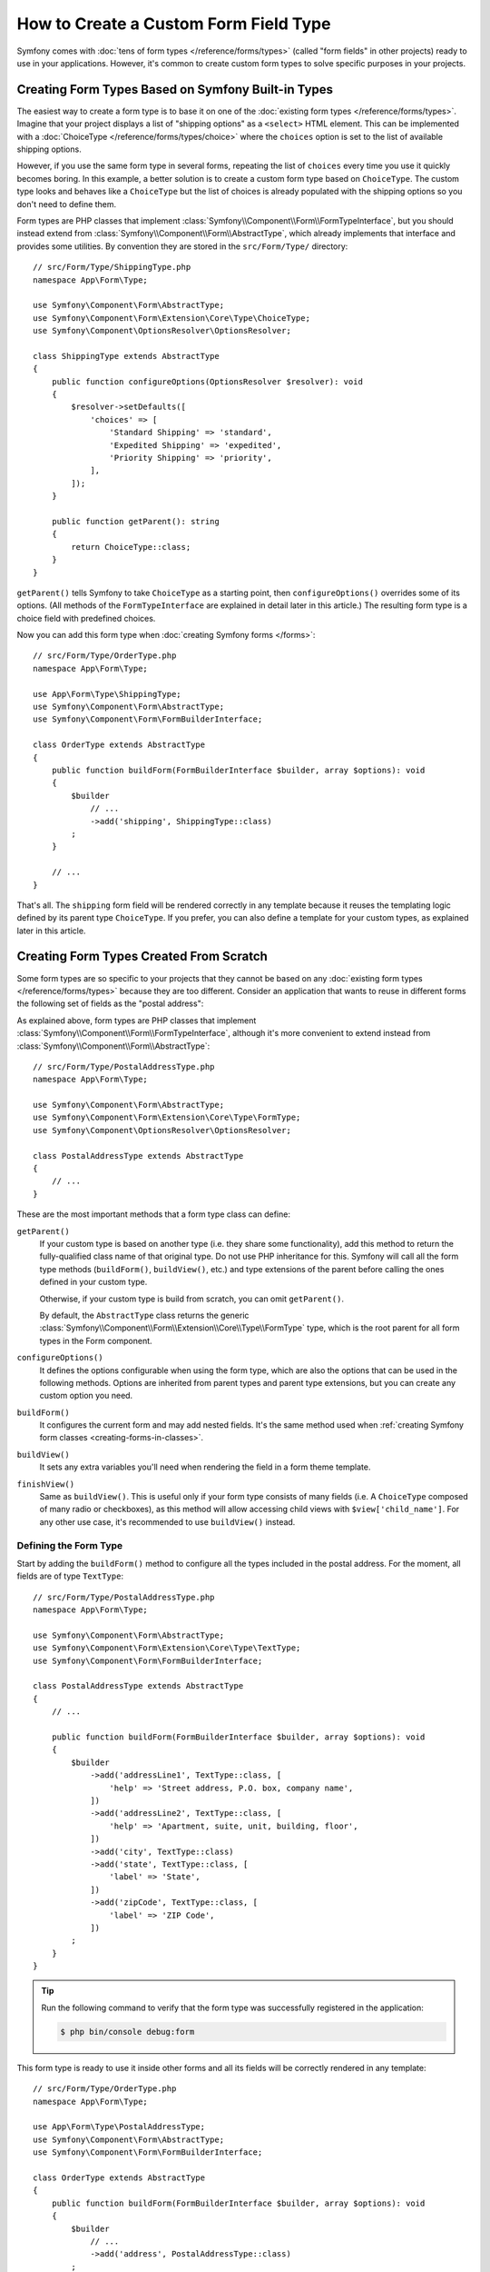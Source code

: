 How to Create a Custom Form Field Type
======================================

Symfony comes with :doc:`tens of form types </reference/forms/types>` (called
"form fields" in other projects) ready to use in your applications. However,
it's common to create custom form types to solve specific purposes in your
projects.

Creating Form Types Based on Symfony Built-in Types
---------------------------------------------------

The easiest way to create a form type is to base it on one of the
:doc:`existing form types </reference/forms/types>`. Imagine that your project
displays a list of "shipping options" as a ``<select>`` HTML element. This can
be implemented with a :doc:`ChoiceType </reference/forms/types/choice>` where the
``choices`` option is set to the list of available shipping options.

However, if you use the same form type in several forms, repeating the list of
``choices`` every time you use it quickly becomes boring. In this example, a
better solution is to create a custom form type based on ``ChoiceType``. The
custom type looks and behaves like a ``ChoiceType`` but the list of choices is
already populated with the shipping options so you don't need to define them.

Form types are PHP classes that implement :class:`Symfony\\Component\\Form\\FormTypeInterface`,
but you should instead extend from :class:`Symfony\\Component\\Form\\AbstractType`,
which already implements that interface and provides some utilities.
By convention they are stored in the ``src/Form/Type/`` directory::

    // src/Form/Type/ShippingType.php
    namespace App\Form\Type;

    use Symfony\Component\Form\AbstractType;
    use Symfony\Component\Form\Extension\Core\Type\ChoiceType;
    use Symfony\Component\OptionsResolver\OptionsResolver;

    class ShippingType extends AbstractType
    {
        public function configureOptions(OptionsResolver $resolver): void
        {
            $resolver->setDefaults([
                'choices' => [
                    'Standard Shipping' => 'standard',
                    'Expedited Shipping' => 'expedited',
                    'Priority Shipping' => 'priority',
                ],
            ]);
        }

        public function getParent(): string
        {
            return ChoiceType::class;
        }
    }

``getParent()`` tells Symfony to take ``ChoiceType`` as a starting point,
then ``configureOptions()`` overrides some of its options. (All methods of the
``FormTypeInterface`` are explained in detail later in this article.)
The resulting form type is a choice field with predefined choices.

Now you can add this form type when :doc:`creating Symfony forms </forms>`::

    // src/Form/Type/OrderType.php
    namespace App\Form\Type;

    use App\Form\Type\ShippingType;
    use Symfony\Component\Form\AbstractType;
    use Symfony\Component\Form\FormBuilderInterface;

    class OrderType extends AbstractType
    {
        public function buildForm(FormBuilderInterface $builder, array $options): void
        {
            $builder
                // ...
                ->add('shipping', ShippingType::class)
            ;
        }

        // ...
    }

That's all. The ``shipping`` form field will be rendered correctly in any
template because it reuses the templating logic defined by its parent type
``ChoiceType``. If you prefer, you can also define a template for your custom
types, as explained later in this article.

Creating Form Types Created From Scratch
----------------------------------------

Some form types are so specific to your projects that they cannot be based on
any :doc:`existing form types </reference/forms/types>` because they are too
different. Consider an application that wants to reuse in different forms the
following set of fields as the "postal address":

.. raw:: html

    <object data="../_images/form/form-custom-type-postal-address.svg" type="image/svg+xml"
        alt="A wireframe of the custom field type, showing five text inputs: two address lines, the City, the State and the ZIP code."
    ></object>

As explained above, form types are PHP classes that implement
:class:`Symfony\\Component\\Form\\FormTypeInterface`, although it's more
convenient to extend instead from :class:`Symfony\\Component\\Form\\AbstractType`::

    // src/Form/Type/PostalAddressType.php
    namespace App\Form\Type;

    use Symfony\Component\Form\AbstractType;
    use Symfony\Component\Form\Extension\Core\Type\FormType;
    use Symfony\Component\OptionsResolver\OptionsResolver;

    class PostalAddressType extends AbstractType
    {
        // ...
    }

These are the most important methods that a form type class can define:

.. _form-type-methods-explanation:

``getParent()``
    If your custom type is based on another type (i.e. they share some
    functionality), add this method to return the fully-qualified class name
    of that original type. Do not use PHP inheritance for this.
    Symfony will call all the form type methods (``buildForm()``,
    ``buildView()``, etc.) and type extensions of the parent before
    calling the ones defined in your custom type.

    Otherwise, if your custom type is build from scratch, you can omit ``getParent()``.

    By default, the ``AbstractType`` class returns the generic
    :class:`Symfony\\Component\\Form\\Extension\\Core\\Type\\FormType`
    type, which is the root parent for all form types in the Form component.

``configureOptions()``
    It defines the options configurable when using the form type, which are also
    the options that can be used in the following methods. Options are inherited
    from parent types and parent type extensions, but you can create any custom
    option you need.

``buildForm()``
    It configures the current form and may add nested fields. It's the same
    method used when
    :ref:`creating Symfony form classes <creating-forms-in-classes>`.

``buildView()``
    It sets any extra variables you'll need when rendering the field in a form
    theme template.

``finishView()``
    Same as ``buildView()``. This is useful only if your form type consists of
    many fields (i.e. A ``ChoiceType`` composed of many radio or checkboxes),
    as this method will allow accessing child views with
    ``$view['child_name']``. For any other use case, it's recommended to use
    ``buildView()`` instead.

Defining the Form Type
~~~~~~~~~~~~~~~~~~~~~~

Start by adding the ``buildForm()`` method to configure all the types included
in the postal address. For the moment, all fields are of type ``TextType``::

    // src/Form/Type/PostalAddressType.php
    namespace App\Form\Type;

    use Symfony\Component\Form\AbstractType;
    use Symfony\Component\Form\Extension\Core\Type\TextType;
    use Symfony\Component\Form\FormBuilderInterface;

    class PostalAddressType extends AbstractType
    {
        // ...

        public function buildForm(FormBuilderInterface $builder, array $options): void
        {
            $builder
                ->add('addressLine1', TextType::class, [
                    'help' => 'Street address, P.O. box, company name',
                ])
                ->add('addressLine2', TextType::class, [
                    'help' => 'Apartment, suite, unit, building, floor',
                ])
                ->add('city', TextType::class)
                ->add('state', TextType::class, [
                    'label' => 'State',
                ])
                ->add('zipCode', TextType::class, [
                    'label' => 'ZIP Code',
                ])
            ;
        }
    }

.. tip::

    Run the following command to verify that the form type was successfully
    registered in the application:

    .. code-block:: terminal

        $ php bin/console debug:form

This form type is ready to use it inside other forms and all its fields will be
correctly rendered in any template::

    // src/Form/Type/OrderType.php
    namespace App\Form\Type;

    use App\Form\Type\PostalAddressType;
    use Symfony\Component\Form\AbstractType;
    use Symfony\Component\Form\FormBuilderInterface;

    class OrderType extends AbstractType
    {
        public function buildForm(FormBuilderInterface $builder, array $options): void
        {
            $builder
                // ...
                ->add('address', PostalAddressType::class)
            ;
        }

        // ...
    }

However, the real power of custom form types is achieved with custom form
options (to make them flexible) and with custom templates (to make them look
better).

.. _form-type-config-options:

Adding Configuration Options for the Form Type
~~~~~~~~~~~~~~~~~~~~~~~~~~~~~~~~~~~~~~~~~~~~~~

Imagine that your project requires to make the ``PostalAddressType``
configurable in two ways:

* In addition to "address line 1" and "address line 2", some addresses should be
  allowed to display an "address line 3" to store extended address information;
* Instead of displaying a free text input, some addresses should be able to
  restrict the possible states to a given list.

This is solved with "form type options", which allow to configure the behavior
of the form types. The options are defined in the ``configureOptions()`` method
and you can use all the :doc:`OptionsResolver component features </components/options_resolver>`
to define, validate and process their values::

    // src/Form/Type/PostalAddressType.php
    namespace App\Form\Type;

    use Symfony\Component\Form\AbstractType;
    use Symfony\Component\Form\Extension\Core\Type\TextType;
    use Symfony\Component\OptionsResolver\Options;
    use Symfony\Component\OptionsResolver\OptionsResolver;

    class PostalAddressType extends AbstractType
    {
        // ...

        public function configureOptions(OptionsResolver $resolver): void
        {
            // this defines the available options and their default values when
            // they are not configured explicitly when using the form type
            $resolver->setDefaults([
                'allowed_states' => null,
                'is_extended_address' => false,
            ]);

            // optionally you can also restrict the options type or types (to get
            // automatic type validation and useful error messages for end users)
            $resolver->setAllowedTypes('allowed_states', ['null', 'string', 'array']);
            $resolver->setAllowedTypes('is_extended_address', 'bool');

            // optionally you can transform the given values for the options to
            // simplify the further processing of those options
            $resolver->setNormalizer('allowed_states', static function (Options $options, $states): ?array
            {
                if (null === $states) {
                    return $states;
                }

                if (is_string($states)) {
                    $states = (array) $states;
                }

                return array_combine(array_values($states), array_values($states));
            });
        }
    }

Now you can configure these options when using the form type::

    // src/Form/Type/OrderType.php
    namespace App\Form\Type;

    // ...

    class OrderType extends AbstractType
    {
        public function buildForm(FormBuilderInterface $builder, array $options): void
        {
            $builder
                // ...
                ->add('address', PostalAddressType::class, [
                    'is_extended_address' => true,
                    'allowed_states' => ['CA', 'FL', 'TX'],
                    // in this example, this config would also be valid:
                    // 'allowed_states' => 'CA',
                ])
            ;
        }

        // ...
    }

The last step is to use these options when building the form::

    // src/Form/Type/PostalAddressType.php
    namespace App\Form\Type;

    // ...

    class PostalAddressType extends AbstractType
    {
        // ...

        public function buildForm(FormBuilderInterface $builder, array $options): void
        {
            // ...

            if (true === $options['is_extended_address']) {
                $builder->add('addressLine3', TextType::class, [
                    'help' => 'Extended address info',
                ]);
            }

            if (null !== $options['allowed_states']) {
                $builder->add('state', ChoiceType::class, [
                    'choices' => $options['allowed_states'],
                ]);
            } else {
                $builder->add('state', TextType::class, [
                    'label' => 'State/Province/Region',
                ]);
            }
        }
    }

Creating the Form Type Template
~~~~~~~~~~~~~~~~~~~~~~~~~~~~~~~

By default, custom form types will be rendered using the
:doc:`form themes </form/form_themes>` configured in the application. However,
for some types you may prefer to create a custom template in order to customize
how they look or their HTML structure.

First, create a new Twig template anywhere in the application to store the
fragments used to render the types:

.. code-block:: twig

    {# templates/form/custom_types.html.twig #}

    {# ... here you will add the Twig code ... #}

Then, update the :ref:`form_themes option <config-twig-form-themes>` to
add this new template at the end of the list (each theme overrides all the previous ones):

.. configuration-block::

    .. code-block:: yaml

        # config/packages/twig.yaml
        twig:
            form_themes:
                - '...'
                - 'form/custom_types.html.twig'

    .. code-block:: xml

        <!-- config/packages/twig.xml -->
        <?xml version="1.0" encoding="UTF-8" ?>
        <container xmlns="http://symfony.com/schema/dic/services"
            xmlns:xsi="http://www.w3.org/2001/XMLSchema-instance"
            xmlns:twig="http://symfony.com/schema/dic/twig"
            xsi:schemaLocation="http://symfony.com/schema/dic/services
                https://symfony.com/schema/dic/services/services-1.0.xsd
                http://symfony.com/schema/dic/twig
                https://symfony.com/schema/dic/twig/twig-1.0.xsd">

            <twig:config>
                <twig:form-theme>...</twig:form-theme>
                <twig:form-theme>form/custom_types.html.twig</twig:form-theme>
            </twig:config>
        </container>

    .. code-block:: php

        // config/packages/twig.php
        use Symfony\Config\TwigConfig;

        return static function (TwigConfig $twig): void {
            $twig->formThemes([
                '...',
                'form/custom_types.html.twig',
            ]);
        };

The last step is to create the actual Twig template that will render the type.
The template contents depend on which HTML, CSS and JavaScript frameworks and
libraries are used in your application:

.. code-block:: html+twig

    {# templates/form/custom_types.html.twig #}
    {% block postal_address_row %}
        {% for child in form.children|filter(child => not child.rendered) %}
            <div class="form-group">
                {{ form_label(child) }}
                {{ form_widget(child) }}
                {{ form_help(child) }}
                {{ form_errors(child) }}
            </div>
        {% endfor %}
    {% endblock %}

The first part of the Twig block name (e.g. ``postal_address``) comes from the
class name (``PostalAddressType`` -> ``postal_address``). This can be controlled
by overriding the ``getBlockPrefix()`` method in ``PostalAddressType``. The
second part of the Twig block name (e.g. ``_row``) defines which form type part
is being rendered (row, widget, help, errors, etc.)

The article about form themes explains the
:ref:`form fragment naming rules <form-fragment-naming>` in detail. These
are some examples of Twig block names for the postal address type:

.. raw:: html

    <object data="../_images/form/form-custom-type-postal-address-fragment-names.svg" type="image/svg+xml"
        alt="The wireframe with some block names highlighted, these are also listed below the image."
    ></object>

``postal_address_row``
    The full form type block.
``postal_address_addressLine1_help``
    The help message block below the first address line.
``postal_address_state_widget``
    The text input widget for the State field.
``postal_address_zipCode_label``
    The label block of the ZIP Code field.

.. caution::

    When the name of your form class matches any of the built-in field types,
    your form might not be rendered correctly. A form type named
    ``App\Form\PasswordType`` will have the same block name as the built-in
    ``PasswordType`` and won't be rendered correctly. Override the
    ``getBlockPrefix()`` method to return a unique block prefix (e.g.
    ``app_password``) to avoid collisions.

Passing Variables to the Form Type Template
~~~~~~~~~~~~~~~~~~~~~~~~~~~~~~~~~~~~~~~~~~~

Symfony passes a series of variables to the template used to render the form
type. You can also pass your own variables, which can be based on the options
defined by the form or be completely independent::

    // src/Form/Type/PostalAddressType.php
    namespace App\Form\Type;

    use Doctrine\ORM\EntityManagerInterface;
    use Symfony\Component\Form\FormInterface;
    use Symfony\Component\Form\FormView;
    // ...

    class PostalAddressType extends AbstractType
    {
        public function __construct(
            private EntityManagerInterface $entityManager,
        ) {
        }

        // ...

        public function buildView(FormView $view, FormInterface $form, array $options): void
        {
            // pass the form type option directly to the template
            $view->vars['isExtendedAddress'] = $options['is_extended_address'];

            // make a database query to find possible notifications related to postal addresses (e.g. to
            // display dynamic messages such as 'Delivery to XX and YY states will be added next week!')
            $view->vars['notification'] = $this->entityManager->find('...');
        }
    }

If you're using the :ref:`default services.yaml configuration <service-container-services-load-example>`,
this example will already work! Otherwise, :ref:`create a service <service-container-creating-service>`
for this form class and :doc:`tag it </service_container/tags>` with ``form.type``.

The variables added in ``buildView()`` are available in the form type template
as any other regular Twig variable:

.. code-block:: html+twig

    {# templates/form/custom_types.html.twig #}
    {% block postal_address_row %}
        {# ... #}

        {% if isExtendedAddress %}
            {# ... #}
        {% endif %}

        {% if notification is not empty %}
            <div class="alert alert-primary" role="alert">
                {{ notification }}
            </div>
        {% endif %}
    {% endblock %}

